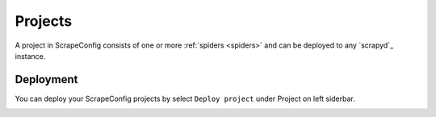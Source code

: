 .. _projects:

========
Projects
========

A project in ScrapeConfig consists of one or more :ref:`spiders <spiders>` and can be deployed to any `scrapyd`_ instance.


Deployment
==========

You can deploy your ScrapeConfig projects by select ``Deploy project`` under Project on left siderbar. 


.. image:: _static/scrapeconfig-deploy-project.png
    :alt: Deploy the project


